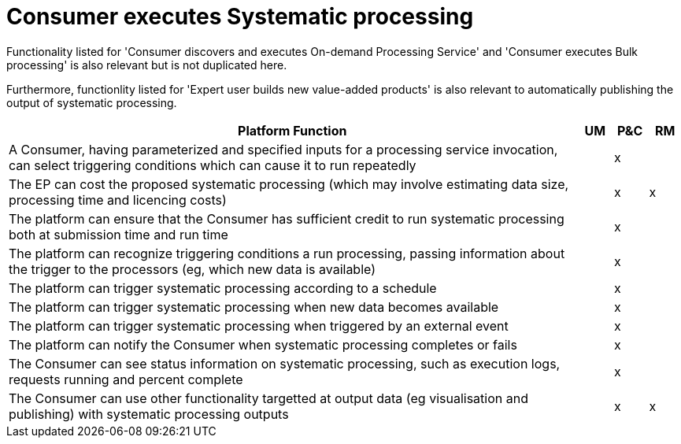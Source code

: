 
= Consumer executes Systematic processing

Functionality listed for 'Consumer discovers and executes On-demand Processing Service' and 'Consumer executes Bulk processing' is also relevant but is not duplicated here.

Furthermore, functionlity listed for 'Expert user builds new value-added products' is also relevant to automatically publishing the output of systematic processing.

[cols="<.^85,^.^5,^.^5,^.^5"]
|===
| Platform Function | UM | P&C | RM

| A Consumer, having parameterized and specified inputs for a processing service invocation, can select triggering conditions which can cause it to run repeatedly | | x |
| The EP can cost the proposed systematic processing (which may involve estimating data size, processing time and licencing costs) | | x | x
| The platform can ensure that the Consumer has sufficient credit to run systematic processing both at submission time and run time | | x |
| The platform can recognize triggering conditions a run processing, passing information about the trigger to the processors (eg, which new data is available) | | x |
| The platform can trigger systematic processing according to a schedule | | x |
| The platform can trigger systematic processing when new data becomes available | | x |
| The platform can trigger systematic processing when triggered by an external event | | x |
| The platform can notify the Consumer when systematic processing completes or fails | | x |
| The Consumer can see status information on systematic processing, such as execution logs, requests running and percent complete | | x |
| The Consumer can use other functionality targetted at output data (eg visualisation and publishing) with systematic processing outputs | | x | x

|===
